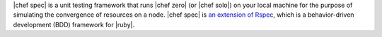 .. The contents of this file are included in multiple topics.
.. This file should not be changed in a way that hinders its ability to appear in multiple documentation sets.


|chef spec| is a unit testing framework that runs |chef zero| (or |chef solo|) on your local machine for the purpose of simulating the convergence of resources on a node. |chef spec| is `an extension of Rspec <https://relishapp.com/rspec/rspec-core/docs/command-line>`_, which is a behavior-driven development (BDD) framework for |ruby|.
